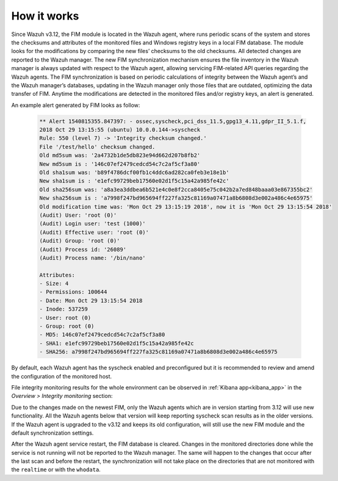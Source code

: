 .. Copyright (C) 2019 Wazuh, Inc.

How it works
============

.. versionadded:: 3.12.0

.. thumbnail:: ../../../images/manual/fim/fim-flow.png
  :title: File integrity monitoring
  :align: center
  :width: 100%

Since Wazuh v3.12, the FIM module is located in the Wazuh agent, where runs periodic scans of the system and stores the checksums and attributes of the monitored files and Windows registry keys in a local FIM database. The module looks for the modifications by comparing the new files’ checksums to the old checksums. All detected changes are reported to the Wazuh manager. The new FIM synchronization mechanism ensures the file inventory in the Wazuh manager is always updated with respect to the Wazuh agent, allowing servicing FIM-related API queries regarding the Wazuh agents. The FIM synchronization is based on periodic calculations of integrity between the Wazuh agent’s and the Wazuh manager’s databases, updating in the Wazuh manager only those files that are outdated, optimizing the data transfer of FIM. Anytime the modifications are detected in the monitored files and/or registry keys, an alert is generated.

An example alert generated by FIM looks as follow:

  .. code-block:: none
			:class: output

			** Alert 1540815355.847397: - ossec,syscheck,pci_dss_11.5,gpg13_4.11,gdpr_II_5.1.f,
			2018 Oct 29 13:15:55 (ubuntu) 10.0.0.144->syscheck
			Rule: 550 (level 7) -> 'Integrity checksum changed.'
			File '/test/hello' checksum changed.
			Old md5sum was: '2a4732b1de5db823e94d662d207b8fb2'
			New md5sum is : '146c07ef2479cedcd54c7c2af5cf3a80'
			Old sha1sum was: 'b89f4786dcf00fb1c4ddc6ad282ca0feb3e18e1b'
			New sha1sum is : 'e1efc99729beb17560e02d1f5c15a42a985fe42c'
			Old sha256sum was: 'a8a3ea3ddbea6b521e4c0e8f2cca8405e75c042b2a7ed848baaa03e867355bc2'
			New sha256sum is : 'a7998f247bd965694ff227fa325c81169a07471a8b6808d3e002a486c4e65975'
			Old modification time was: 'Mon Oct 29 13:15:19 2018', now it is 'Mon Oct 29 13:15:54 2018'
			(Audit) User: 'root (0)'
			(Audit) Login user: 'test (1000)'
			(Audit) Effective user: 'root (0)'
			(Audit) Group: 'root (0)'
			(Audit) Process id: '26089'
			(Audit) Process name: '/bin/nano'

			Attributes:
			- Size: 4
			- Permissions: 100644
			- Date: Mon Oct 29 13:15:54 2018
			- Inode: 537259
			- User: root (0)
			- Group: root (0)
			- MD5: 146c07ef2479cedcd54c7c2af5cf3a80
			- SHA1: e1efc99729beb17560e02d1f5c15a42a985fe42c
			- SHA256: a7998f247bd965694ff227fa325c81169a07471a8b6808d3e002a486c4e65975

By default, each Wazuh agent has the syscheck enabled and preconfigured but it is recommended to review and amend the configuration of the monitored host.

File integrity monitoring results for the whole environment can be observed in :ref:`Kibana app<kibana_app>` in the *Overview > Integrity monitoring* section:

.. thumbnail:: ../../../images/manual/fim/fim-kibana-overview1.png
  :title: Kibana app: Fim overview
  :align: center
  :width: 100%

.. thumbnail:: ../../../images/manual/fim/fim-kibana-overview2.png
  :title: Kibana app: Fim overview2
  :align: center
  :width: 100%

.. thumbnail:: ../../../images/manual/fim/fim-kibana-overview3.png
  :title: Kibana app: Fim overview3
  :align: center
  :width: 100%

Due to the changes made on the newest FIM, only the Wazuh agents which are in version starting from 3.12 will use new functionality. All the Wazuh agents below that version will keep reporting syscheck scan results as in the older versions. If the Wazuh agent is upgraded to the v3.12 and keeps its old configuration, will still use the new FIM module and the default synchronization settings.

After the Wazuh agent service restart, the FIM database is cleared. Changes in the monitored directories done while the service is not running will not be reported to the Wazuh manager. The same will happen to the changes that occur after the last scan and before the restart, the synchronization will not take place on the directories that are not monitored with the ``realtime`` or with the ``whodata``.
